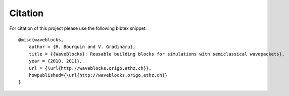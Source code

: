 Citation
========

For citation of this project please use the following bibtex snippet::

   @misc{waveblocks,
       author = {R. Bourquin and V. Gradinaru},
       title = {{WaveBlocks}: Reusable building blocks for simulations with semiclassical wavepackets},
       year = {2010, 2011},
       url = {\url{http://waveblocks.origo.ethz.ch}},
       howpublished={\url{http://waveblocks.origo.ethz.ch}}
   }
